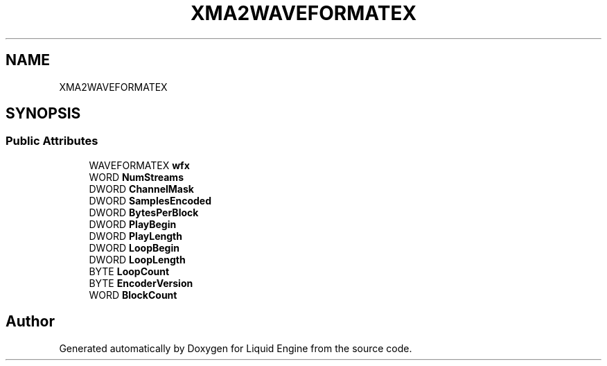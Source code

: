 .TH "XMA2WAVEFORMATEX" 3 "Fri Aug 11 2023" "Liquid Engine" \" -*- nroff -*-
.ad l
.nh
.SH NAME
XMA2WAVEFORMATEX
.SH SYNOPSIS
.br
.PP
.SS "Public Attributes"

.in +1c
.ti -1c
.RI "WAVEFORMATEX \fBwfx\fP"
.br
.ti -1c
.RI "WORD \fBNumStreams\fP"
.br
.ti -1c
.RI "DWORD \fBChannelMask\fP"
.br
.ti -1c
.RI "DWORD \fBSamplesEncoded\fP"
.br
.ti -1c
.RI "DWORD \fBBytesPerBlock\fP"
.br
.ti -1c
.RI "DWORD \fBPlayBegin\fP"
.br
.ti -1c
.RI "DWORD \fBPlayLength\fP"
.br
.ti -1c
.RI "DWORD \fBLoopBegin\fP"
.br
.ti -1c
.RI "DWORD \fBLoopLength\fP"
.br
.ti -1c
.RI "BYTE \fBLoopCount\fP"
.br
.ti -1c
.RI "BYTE \fBEncoderVersion\fP"
.br
.ti -1c
.RI "WORD \fBBlockCount\fP"
.br
.in -1c

.SH "Author"
.PP 
Generated automatically by Doxygen for Liquid Engine from the source code\&.
